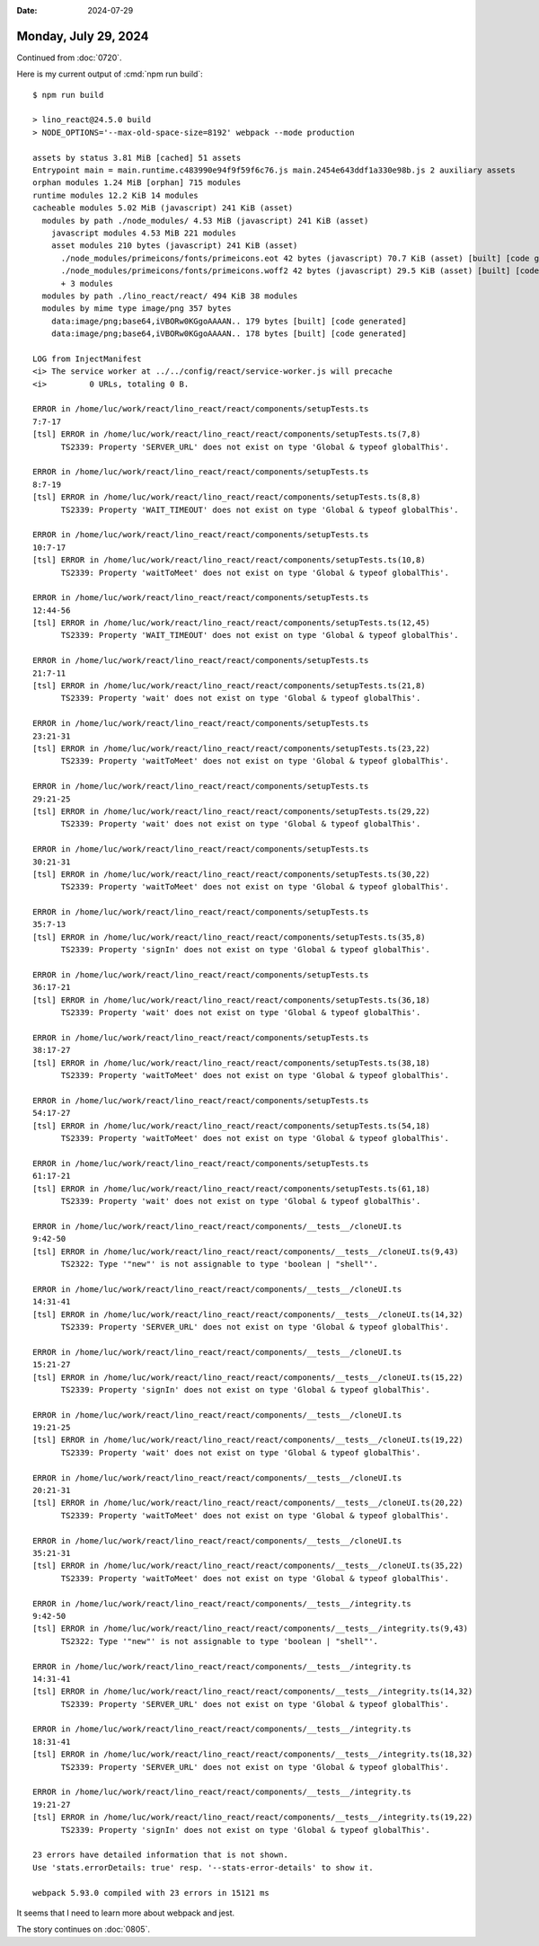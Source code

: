 :date: 2024-07-29

=====================
Monday, July 29, 2024
=====================

Continued from :doc:`0720`.

Here is my current output of :cmd:`npm run build`::

  $ npm run build

  > lino_react@24.5.0 build
  > NODE_OPTIONS='--max-old-space-size=8192' webpack --mode production

  assets by status 3.81 MiB [cached] 51 assets
  Entrypoint main = main.runtime.c483990e94f9f59f6c76.js main.2454e643ddf1a330e98b.js 2 auxiliary assets
  orphan modules 1.24 MiB [orphan] 715 modules
  runtime modules 12.2 KiB 14 modules
  cacheable modules 5.02 MiB (javascript) 241 KiB (asset)
    modules by path ./node_modules/ 4.53 MiB (javascript) 241 KiB (asset)
      javascript modules 4.53 MiB 221 modules
      asset modules 210 bytes (javascript) 241 KiB (asset)
        ./node_modules/primeicons/fonts/primeicons.eot 42 bytes (javascript) 70.7 KiB (asset) [built] [code generated]
        ./node_modules/primeicons/fonts/primeicons.woff2 42 bytes (javascript) 29.5 KiB (asset) [built] [code generated]
        + 3 modules
    modules by path ./lino_react/react/ 494 KiB 38 modules
    modules by mime type image/png 357 bytes
      data:image/png;base64,iVBORw0KGgoAAAAN.. 179 bytes [built] [code generated]
      data:image/png;base64,iVBORw0KGgoAAAAN.. 178 bytes [built] [code generated]

  LOG from InjectManifest
  <i> The service worker at ../../config/react/service-worker.js will precache
  <i>         0 URLs, totaling 0 B.

  ERROR in /home/luc/work/react/lino_react/react/components/setupTests.ts
  7:7-17
  [tsl] ERROR in /home/luc/work/react/lino_react/react/components/setupTests.ts(7,8)
        TS2339: Property 'SERVER_URL' does not exist on type 'Global & typeof globalThis'.

  ERROR in /home/luc/work/react/lino_react/react/components/setupTests.ts
  8:7-19
  [tsl] ERROR in /home/luc/work/react/lino_react/react/components/setupTests.ts(8,8)
        TS2339: Property 'WAIT_TIMEOUT' does not exist on type 'Global & typeof globalThis'.

  ERROR in /home/luc/work/react/lino_react/react/components/setupTests.ts
  10:7-17
  [tsl] ERROR in /home/luc/work/react/lino_react/react/components/setupTests.ts(10,8)
        TS2339: Property 'waitToMeet' does not exist on type 'Global & typeof globalThis'.

  ERROR in /home/luc/work/react/lino_react/react/components/setupTests.ts
  12:44-56
  [tsl] ERROR in /home/luc/work/react/lino_react/react/components/setupTests.ts(12,45)
        TS2339: Property 'WAIT_TIMEOUT' does not exist on type 'Global & typeof globalThis'.

  ERROR in /home/luc/work/react/lino_react/react/components/setupTests.ts
  21:7-11
  [tsl] ERROR in /home/luc/work/react/lino_react/react/components/setupTests.ts(21,8)
        TS2339: Property 'wait' does not exist on type 'Global & typeof globalThis'.

  ERROR in /home/luc/work/react/lino_react/react/components/setupTests.ts
  23:21-31
  [tsl] ERROR in /home/luc/work/react/lino_react/react/components/setupTests.ts(23,22)
        TS2339: Property 'waitToMeet' does not exist on type 'Global & typeof globalThis'.

  ERROR in /home/luc/work/react/lino_react/react/components/setupTests.ts
  29:21-25
  [tsl] ERROR in /home/luc/work/react/lino_react/react/components/setupTests.ts(29,22)
        TS2339: Property 'wait' does not exist on type 'Global & typeof globalThis'.

  ERROR in /home/luc/work/react/lino_react/react/components/setupTests.ts
  30:21-31
  [tsl] ERROR in /home/luc/work/react/lino_react/react/components/setupTests.ts(30,22)
        TS2339: Property 'waitToMeet' does not exist on type 'Global & typeof globalThis'.

  ERROR in /home/luc/work/react/lino_react/react/components/setupTests.ts
  35:7-13
  [tsl] ERROR in /home/luc/work/react/lino_react/react/components/setupTests.ts(35,8)
        TS2339: Property 'signIn' does not exist on type 'Global & typeof globalThis'.

  ERROR in /home/luc/work/react/lino_react/react/components/setupTests.ts
  36:17-21
  [tsl] ERROR in /home/luc/work/react/lino_react/react/components/setupTests.ts(36,18)
        TS2339: Property 'wait' does not exist on type 'Global & typeof globalThis'.

  ERROR in /home/luc/work/react/lino_react/react/components/setupTests.ts
  38:17-27
  [tsl] ERROR in /home/luc/work/react/lino_react/react/components/setupTests.ts(38,18)
        TS2339: Property 'waitToMeet' does not exist on type 'Global & typeof globalThis'.

  ERROR in /home/luc/work/react/lino_react/react/components/setupTests.ts
  54:17-27
  [tsl] ERROR in /home/luc/work/react/lino_react/react/components/setupTests.ts(54,18)
        TS2339: Property 'waitToMeet' does not exist on type 'Global & typeof globalThis'.

  ERROR in /home/luc/work/react/lino_react/react/components/setupTests.ts
  61:17-21
  [tsl] ERROR in /home/luc/work/react/lino_react/react/components/setupTests.ts(61,18)
        TS2339: Property 'wait' does not exist on type 'Global & typeof globalThis'.

  ERROR in /home/luc/work/react/lino_react/react/components/__tests__/cloneUI.ts
  9:42-50
  [tsl] ERROR in /home/luc/work/react/lino_react/react/components/__tests__/cloneUI.ts(9,43)
        TS2322: Type '"new"' is not assignable to type 'boolean | "shell"'.

  ERROR in /home/luc/work/react/lino_react/react/components/__tests__/cloneUI.ts
  14:31-41
  [tsl] ERROR in /home/luc/work/react/lino_react/react/components/__tests__/cloneUI.ts(14,32)
        TS2339: Property 'SERVER_URL' does not exist on type 'Global & typeof globalThis'.

  ERROR in /home/luc/work/react/lino_react/react/components/__tests__/cloneUI.ts
  15:21-27
  [tsl] ERROR in /home/luc/work/react/lino_react/react/components/__tests__/cloneUI.ts(15,22)
        TS2339: Property 'signIn' does not exist on type 'Global & typeof globalThis'.

  ERROR in /home/luc/work/react/lino_react/react/components/__tests__/cloneUI.ts
  19:21-25
  [tsl] ERROR in /home/luc/work/react/lino_react/react/components/__tests__/cloneUI.ts(19,22)
        TS2339: Property 'wait' does not exist on type 'Global & typeof globalThis'.

  ERROR in /home/luc/work/react/lino_react/react/components/__tests__/cloneUI.ts
  20:21-31
  [tsl] ERROR in /home/luc/work/react/lino_react/react/components/__tests__/cloneUI.ts(20,22)
        TS2339: Property 'waitToMeet' does not exist on type 'Global & typeof globalThis'.

  ERROR in /home/luc/work/react/lino_react/react/components/__tests__/cloneUI.ts
  35:21-31
  [tsl] ERROR in /home/luc/work/react/lino_react/react/components/__tests__/cloneUI.ts(35,22)
        TS2339: Property 'waitToMeet' does not exist on type 'Global & typeof globalThis'.

  ERROR in /home/luc/work/react/lino_react/react/components/__tests__/integrity.ts
  9:42-50
  [tsl] ERROR in /home/luc/work/react/lino_react/react/components/__tests__/integrity.ts(9,43)
        TS2322: Type '"new"' is not assignable to type 'boolean | "shell"'.

  ERROR in /home/luc/work/react/lino_react/react/components/__tests__/integrity.ts
  14:31-41
  [tsl] ERROR in /home/luc/work/react/lino_react/react/components/__tests__/integrity.ts(14,32)
        TS2339: Property 'SERVER_URL' does not exist on type 'Global & typeof globalThis'.

  ERROR in /home/luc/work/react/lino_react/react/components/__tests__/integrity.ts
  18:31-41
  [tsl] ERROR in /home/luc/work/react/lino_react/react/components/__tests__/integrity.ts(18,32)
        TS2339: Property 'SERVER_URL' does not exist on type 'Global & typeof globalThis'.

  ERROR in /home/luc/work/react/lino_react/react/components/__tests__/integrity.ts
  19:21-27
  [tsl] ERROR in /home/luc/work/react/lino_react/react/components/__tests__/integrity.ts(19,22)
        TS2339: Property 'signIn' does not exist on type 'Global & typeof globalThis'.

  23 errors have detailed information that is not shown.
  Use 'stats.errorDetails: true' resp. '--stats-error-details' to show it.

  webpack 5.93.0 compiled with 23 errors in 15121 ms

It seems that I need to learn more about webpack and jest.

The story continues on :doc:`0805`.
